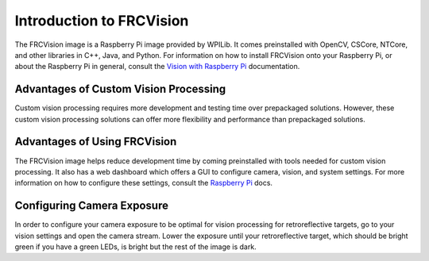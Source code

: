 Introduction to FRCVision
=========================

The FRCVision image is a Raspberry Pi image provided by WPILib. It comes preinstalled with OpenCV, CSCore, NTCore, and other libraries in C++, Java, and Python. For information on how to install FRCVision onto your Raspberry Pi, or about the Raspberry Pi in general, consult the `Vision with Raspberry Pi <https://docs.wpilib.org/en/latest/docs/software/vision-processing/raspberry-pi/index.html>`_ documentation.

Advantages of Custom Vision Processing
--------------------------------------

Custom vision processing requires more development and testing time over prepackaged solutions. However, these custom vision processing solutions can offer more flexibility and performance than prepackaged solutions.

Advantages of Using FRCVision
-----------------------------

The FRCVision image helps reduce development time by coming preinstalled with tools needed for custom vision processing. It also has a web dashboard which offers a GUI to configure camera, vision, and system settings. For more information on how to configure these settings, consult the `Raspberry Pi <https://docs.wpilib.org/en/latest/docs/software/vision-processing/raspberry-pi/the-raspberry-pi-frc-console.html>`_ docs.

Configuring Camera Exposure
---------------------------

In order to configure your camera exposure to be optimal for vision processing for retroreflective targets, go to your vision settings and open the camera stream. Lower the exposure until your retroreflective target, which should be bright green if you have a green LEDs, is bright but the rest of the image is dark.
